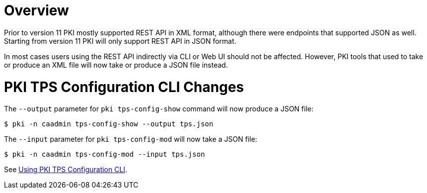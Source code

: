 = Overview =

Prior to version 11 PKI mostly supported REST API in XML format,
although there were endpoints that supported JSON as well.
Starting from version 11 PKI will only support REST API in JSON format.

In most cases users using the REST API indirectly via CLI or Web UI should not be affected.
However, PKI tools that used to take or produce an XML file will now take or produce a JSON file instead.

= PKI TPS Configuration CLI Changes =

The `--output` parameter for `pki tps-config-show` command will now produce a JSON file:

----
$ pki -n caadmin tps-config-show --output tps.json
----

The `--input` parameter for `pki tps-config-mod` will now take a JSON file:

----
$ pki -n caadmin tps-config-mod --input tps.json
----

See link:../../user/tools/Using-PKI-TPS-Configuration-CLI.adoc[Using PKI TPS Configuration CLI].
